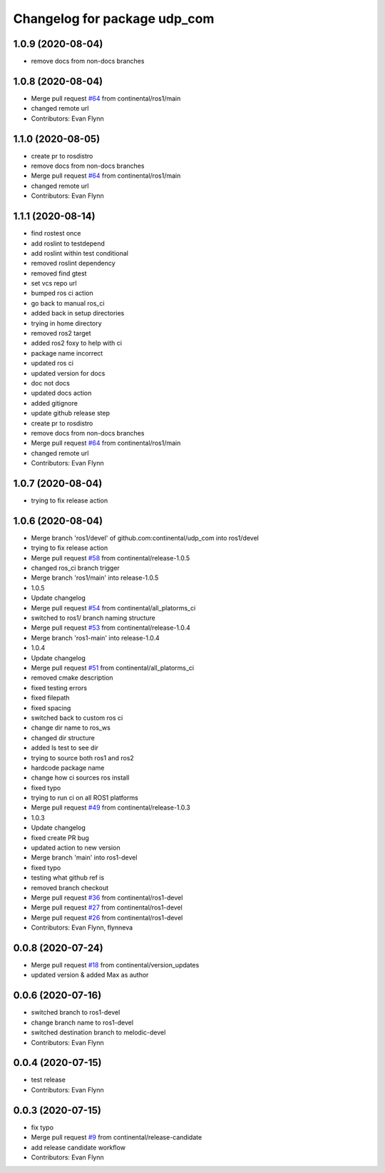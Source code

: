 ^^^^^^^^^^^^^^^^^^^^^^^^^^^^^
Changelog for package udp_com
^^^^^^^^^^^^^^^^^^^^^^^^^^^^^

1.0.9 (2020-08-04)
------------------
* remove docs from non-docs branches

1.0.8 (2020-08-04)
------------------
* Merge pull request `#64 <https://github.com/continental/udp_com/issues/64>`_ from continental/ros1/main
* changed remote url
* Contributors: Evan Flynn

1.1.0 (2020-08-05)
------------------
* create pr to rosdistro
* remove docs from non-docs branches
* Merge pull request `#64 <https://github.com/continental/udp_com/issues/64>`_ from continental/ros1/main
* changed remote url
* Contributors: Evan Flynn

1.1.1 (2020-08-14)
------------------
* find rostest once
* add roslint to testdepend
* add roslint within test conditional
* removed roslint dependency
* removed find gtest
* set vcs repo url
* bumped ros ci action
* go back to manual ros_ci
* added back in setup directories
* trying in home directory
* removed ros2 target
* added ros2 foxy to help with ci
* package name incorrect
* updated ros ci
* updated version for docs
* doc not docs
* updated docs action
* added gitignore
* update github release step
* create pr to rosdistro
* remove docs from non-docs branches
* Merge pull request `#64 <https://github.com/continental/udp_com/issues/64>`_ from continental/ros1/main
* changed remote url
* Contributors: Evan Flynn

1.0.7 (2020-08-04)
------------------
* trying to fix release action

1.0.6 (2020-08-04)
------------------
* Merge branch 'ros1/devel' of github.com:continental/udp_com into ros1/devel
* trying to fix release action
* Merge pull request `#58 <https://github.com/continental/udp_com/issues/58>`_ from continental/release-1.0.5
* changed ros_ci branch trigger
* Merge branch 'ros1/main' into release-1.0.5
* 1.0.5
* Update changelog
* Merge pull request `#54 <https://github.com/continental/udp_com/issues/54>`_ from continental/all_platorms_ci
* switched to ros1/ branch naming structure
* Merge pull request `#53 <https://github.com/continental/udp_com/issues/53>`_ from continental/release-1.0.4
* Merge branch 'ros1-main' into release-1.0.4
* 1.0.4
* Update changelog
* Merge pull request `#51 <https://github.com/continental/udp_com/issues/51>`_ from continental/all_platorms_ci
* removed cmake description
* fixed testing errors
* fixed filepath
* fixed spacing
* switched back to custom ros ci
* change dir name to ros_ws
* changed dir structure
* added ls test to see dir
* trying to source both ros1 and ros2
* hardcode package name
* change how ci sources ros install
* fixed typo
* trying to run ci on all ROS1 platforms
* Merge pull request `#49 <https://github.com/continental/udp_com/issues/49>`_ from continental/release-1.0.3
* 1.0.3
* Update changelog
* fixed create PR bug
* updated action to new version
* Merge branch 'main' into ros1-devel
* fixed typo
* testing what github ref is
* removed branch checkout
* Merge pull request `#36 <https://github.com/continental/udp_com/issues/36>`_ from continental/ros1-devel
* Merge pull request `#27 <https://github.com/continental/udp_com/issues/27>`_ from continental/ros1-devel
* Merge pull request `#26 <https://github.com/continental/udp_com/issues/26>`_ from continental/ros1-devel
* Contributors: Evan Flynn, flynneva

0.0.8 (2020-07-24)
------------------
* Merge pull request `#18 <https://github.com/continental/udp_com/issues/18>`_ from continental/version_updates
* updated version & added Max as author

0.0.6 (2020-07-16)
------------------
* switched branch to ros1-devel
* change branch name to ros1-devel
* switched destination branch to melodic-devel
* Contributors: Evan Flynn

0.0.4 (2020-07-15)
------------------
* test release
* Contributors: Evan Flynn

0.0.3 (2020-07-15)
------------------
* fix typo
* Merge pull request `#9 <https://github.com/continental/udp_com/issues/9>`_ from continental/release-candidate
* add release candidate workflow
* Contributors: Evan Flynn
